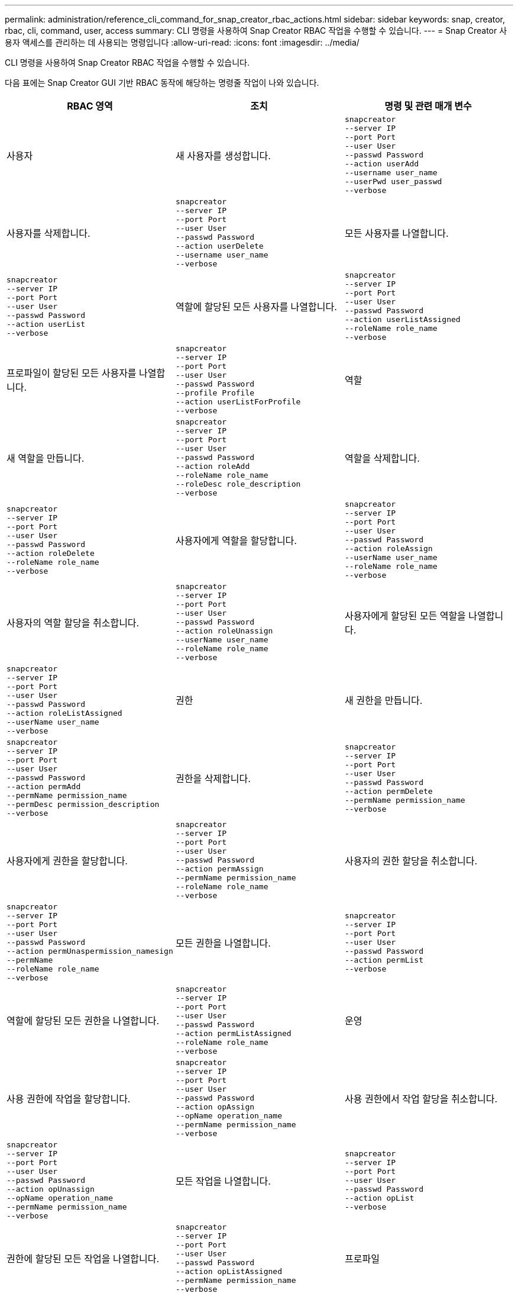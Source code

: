 ---
permalink: administration/reference_cli_command_for_snap_creator_rbac_actions.html 
sidebar: sidebar 
keywords: snap, creator, rbac, cli, command, user, access 
summary: CLI 명령을 사용하여 Snap Creator RBAC 작업을 수행할 수 있습니다. 
---
= Snap Creator 사용자 액세스를 관리하는 데 사용되는 명령입니다
:allow-uri-read: 
:icons: font
:imagesdir: ../media/


[role="lead"]
CLI 명령을 사용하여 Snap Creator RBAC 작업을 수행할 수 있습니다.

다음 표에는 Snap Creator GUI 기반 RBAC 동작에 해당하는 명령줄 작업이 나와 있습니다.

|===
| RBAC 영역 | 조치 | 명령 및 관련 매개 변수 


 a| 
사용자
 a| 
새 사용자를 생성합니다.
 a| 
[listing]
----
snapcreator
--server IP
--port Port
--user User
--passwd Password
--action userAdd
--username user_name
--userPwd user_passwd
--verbose
----


 a| 
사용자를 삭제합니다.
 a| 
[listing]
----
snapcreator
--server IP
--port Port
--user User
--passwd Password
--action userDelete
--username user_name
--verbose
---- a| 
모든 사용자를 나열합니다.



 a| 
[listing]
----
snapcreator
--server IP
--port Port
--user User
--passwd Password
--action userList
--verbose
---- a| 
역할에 할당된 모든 사용자를 나열합니다.
 a| 
[listing]
----
snapcreator
--server IP
--port Port
--user User
--passwd Password
--action userListAssigned
--roleName role_name
--verbose
----


 a| 
프로파일이 할당된 모든 사용자를 나열합니다.
 a| 
[listing]
----
snapcreator
--server IP
--port Port
--user User
--passwd Password
--profile Profile
--action userListForProfile
--verbose
---- a| 
역할



 a| 
새 역할을 만듭니다.
 a| 
[listing]
----
snapcreator
--server IP
--port Port
--user User
--passwd Password
--action roleAdd
--roleName role_name
--roleDesc role_description
--verbose
---- a| 
역할을 삭제합니다.



 a| 
[listing]
----
snapcreator
--server IP
--port Port
--user User
--passwd Password
--action roleDelete
--roleName role_name
--verbose
---- a| 
사용자에게 역할을 할당합니다.
 a| 
[listing]
----
snapcreator
--server IP
--port Port
--user User
--passwd Password
--action roleAssign
--userName user_name
--roleName role_name
--verbose
----


 a| 
사용자의 역할 할당을 취소합니다.
 a| 
[listing]
----
snapcreator
--server IP
--port Port
--user User
--passwd Password
--action roleUnassign
--userName user_name
--roleName role_name
--verbose
---- a| 
사용자에게 할당된 모든 역할을 나열합니다.



 a| 
[listing]
----
snapcreator
--server IP
--port Port
--user User
--passwd Password
--action roleListAssigned
--userName user_name
--verbose
---- a| 
권한
 a| 
새 권한을 만듭니다.



 a| 
[listing]
----
snapcreator
--server IP
--port Port
--user User
--passwd Password
--action permAdd
--permName permission_name
--permDesc permission_description
--verbose
---- a| 
권한을 삭제합니다.
 a| 
[listing]
----
snapcreator
--server IP
--port Port
--user User
--passwd Password
--action permDelete
--permName permission_name
--verbose
----


 a| 
사용자에게 권한을 할당합니다.
 a| 
[listing]
----
snapcreator
--server IP
--port Port
--user User
--passwd Password
--action permAssign
--permName permission_name
--roleName role_name
--verbose
---- a| 
사용자의 권한 할당을 취소합니다.



 a| 
[listing]
----
snapcreator
--server IP
--port Port
--user User
--passwd Password
--action permUnaspermission_namesign
--permName
--roleName role_name
--verbose
---- a| 
모든 권한을 나열합니다.
 a| 
[listing]
----
snapcreator
--server IP
--port Port
--user User
--passwd Password
--action permList
--verbose
----


 a| 
역할에 할당된 모든 권한을 나열합니다.
 a| 
[listing]
----
snapcreator
--server IP
--port Port
--user User
--passwd Password
--action permListAssigned
--roleName role_name
--verbose
---- a| 
운영



 a| 
사용 권한에 작업을 할당합니다.
 a| 
[listing]
----
snapcreator
--server IP
--port Port
--user User
--passwd Password
--action opAssign
--opName operation_name
--permName permission_name
--verbose
---- a| 
사용 권한에서 작업 할당을 취소합니다.



 a| 
[listing]
----
snapcreator
--server IP
--port Port
--user User
--passwd Password
--action opUnassign
--opName operation_name
--permName permission_name
--verbose
---- a| 
모든 작업을 나열합니다.
 a| 
[listing]
----
snapcreator
--server IP
--port Port
--user User
--passwd Password
--action opList
--verbose
----


 a| 
권한에 할당된 모든 작업을 나열합니다.
 a| 
[listing]
----
snapcreator
--server IP
--port Port
--user User
--passwd Password
--action opListAssigned
--permName permission_name
--verbose
---- a| 
프로파일



 a| 
사용자에게 프로필을 할당합니다.
 a| 
[listing]
----
snapcreator
--server IP
--port Port
--user User
--passwd Password
--profile Profile
--action profileAssign
--userName user_name
--verbose
---- a| 
사용자의 프로필 할당을 취소합니다.



 a| 
[listing]
----
snapcreator
--server IP
--port Port
--user User
--passwd Password
--profile Profile
--action profileUnassign
--userName user_name
--verbose
---- a| 
사용자에게 할당된 모든 프로파일을 나열합니다.
 a| 
[listing]
----
snapcreator
--server IP
--port Port
--user User
--passwd Password
--action profileListForUser
--userName user_name
--verbose
----
|===
